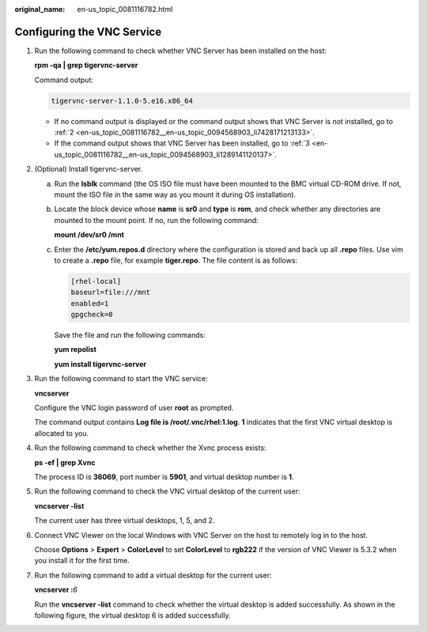 :original_name: en-us_topic_0081116782.html

.. _en-us_topic_0081116782:

Configuring the VNC Service
===========================

#. Run the following command to check whether VNC Server has been installed on the host:

   **rpm -qa \| grep tigervnc-server**

   Command output:

   .. code-block::

      tigervnc-server-1.1.0-5.e16.x86_64

   -  If no command output is displayed or the command output shows that VNC Server is not installed, go to :ref:`2 <en-us_topic_0081116782__en-us_topic_0094568903_li7428171213133>`.
   -  If the command output shows that VNC Server has been installed, go to :ref:`3 <en-us_topic_0081116782__en-us_topic_0094568903_li1289141120137>`.

#. .. _en-us_topic_0081116782__en-us_topic_0094568903_li7428171213133:

   (Optional) Install tigervnc-server.

   a. Run the **lsblk** command (the OS ISO file must have been mounted to the BMC virtual CD-ROM drive. If not, mount the ISO file in the same way as you mount it during OS installation).

   b. Locate the block device whose **name** is **sr0** and **type** is **rom**, and check whether any directories are mounted to the mount point. If no, run the following command:

      **mount /dev/sr0 /mnt**

   c. Enter the **/etc/yum.repos.d** directory where the configuration is stored and back up all **.repo** files. Use vim to create a **.repo** file, for example **tiger.repo**. The file content is as follows:

      .. code-block::

         [rhel-local]
         baseurl=file:///mnt
         enabled=1
         gpgcheck=0

      Save the file and run the following commands:

      **yum repolist**

      **yum install tigervnc-server**

#. .. _en-us_topic_0081116782__en-us_topic_0094568903_li1289141120137:

   Run the following command to start the VNC service:

   **vncserver**

   Configure the VNC login password of user **root** as prompted.

   The command output contains **Log file is /root/.vnc/rhel:1.log**. **1** indicates that the first VNC virtual desktop is allocated to you.

#. Run the following command to check whether the Xvnc process exists:

   **ps -ef \| grep Xvnc**

   |image1|

   The process ID is **36069**, port number is **5901**, and virtual desktop number is **1**.

#. Run the following command to check the VNC virtual desktop of the current user:

   **vncserver -list**

   |image2|

   The current user has three virtual desktops, 1, 5, and 2.

#. Connect VNC Viewer on the local Windows with VNC Server on the host to remotely log in to the host.

   Choose **Options** > **Expert** > **ColorLevel** to set **ColorLevel** to **rgb222** if the version of VNC Viewer is 5.3.2 when you install it for the first time.

#. Run the following command to add a virtual desktop for the current user:

   **vncserver :**\ *6*

   Run the **vncserver -list** command to check whether the virtual desktop is added successfully. As shown in the following figure, the virtual desktop 6 is added successfully.

   |image3|

.. |image1| image:: /_static/images/en-us_image_0110275803.png
.. |image2| image:: /_static/images/en-us_image_0094568763.png
.. |image3| image:: /_static/images/en-us_image_0094568860.png
